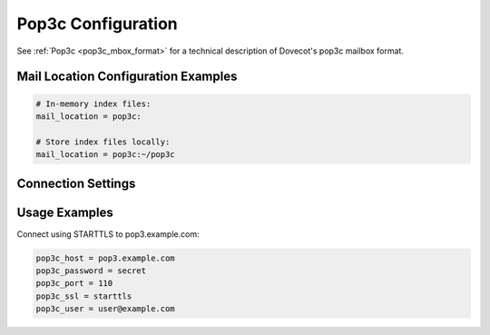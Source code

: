 .. _pop3c_settings:

===================
Pop3c Configuration
===================

See :ref:`Pop3c <pop3c_mbox_format>` for a technical description of Dovecot's
pop3c mailbox format.

Mail Location Configuration Examples
====================================

.. code-block:: none

  # In-memory index files:
  mail_location = pop3c:

  # Store index files locally:
  mail_location = pop3c:~/pop3c

Connection Settings
===================

.. dovecot_core:setting:: pop3c_features
   :values: @string

   A space-separated list of features, optimizations, and workarounds that can
   be enabled.

   Workarounds:

   ``no-pipelining``

     Prevents use of the PIPELINING extension even when it is advertised.


.. dovecot_core:setting:: pop3c_host
   :values: @string

   The remote POP3 host to connect to.


.. dovecot_core:setting:: pop3c_master_user
   :seealso: @pop3c_password;dovecot_core, @pop3c_user;dovecot_core
   :values: @string

   The master username to authenticate as on the remote POP3 host.

   To authenticate as a master user but use a separate login user, the
   following configuration should be employed, where the credentials are
   represented by masteruser and masteruser-secret:

   .. code-block:: none

     pop3c_user = %u
     pop3c_master_user = masteruser
     pop3c_password = masteruser-secret

   :ref:`Mail user variables <variables-mail_user>` can be used.


.. dovecot_core:setting:: pop3c_password
   :seealso: @pop3c_master_user;dovecot_core, @pop3c_user;dovecot_core
   :values: @string

   The authentication password for the remote POP3 server.

   If using master users, this setting will be the password of the master user.


.. dovecot_core:setting:: pop3c_port
   :default: 110
   :values: @uint

   The port on the remote POP3 host to connect to.


.. dovecot_core:setting:: pop3c_quick_received_date
   :default: no
   :values: @boolean

   If enabled, pop3c doesn't require calling TOP for each message in order to
   get the metadata.


.. dovecot_core:setting:: pop3c_rawlog_dir
   :seealso: @debugging_rawlog
   :values: @string

   Log all POP3 traffic input/output to this directory.


.. dovecot_core:setting:: pop3c_ssl
   :default: no
   :values: no, pop3s, starttls

   Use TLS to connect to the remote POP3 server.

   ============= =====================================================
   Value         Description
   ============= =====================================================
   ``no``        No TLS
   ``pop3s``     Explicitly connect to remote POP3 port using TLS
   ``starttls``  Use POP3 STARTTLS command to switch to TLS connection
   ============= =====================================================


.. dovecot_core:setting:: pop3c_ssl_verify
   :default: yes
   :seealso: @pop3c_ssl;dovecot_core
   :values: @boolean

   Verify remote POP3 TLS certificate?

   Verification may be disabled during testing, but should be enabled during
   production use.

   Only used if :dovecot_core:ref:`pop3c_ssl` is enabled.


.. dovecot_core:setting:: pop3c_user
   :default: %u
   :seealso: @pop3c_master_user;dovecot_core, @pop3c_password;dovecot_core
   :values: @string

   The user identity to be used for performing authentication to the source
   POP3 server.

   :ref:`Mail user variables <variables-mail_user>` can be used.


Usage Examples
==============

Connect using STARTTLS to pop3.example.com:

.. code-block:: none

  pop3c_host = pop3.example.com
  pop3c_password = secret
  pop3c_port = 110
  pop3c_ssl = starttls
  pop3c_user = user@example.com
